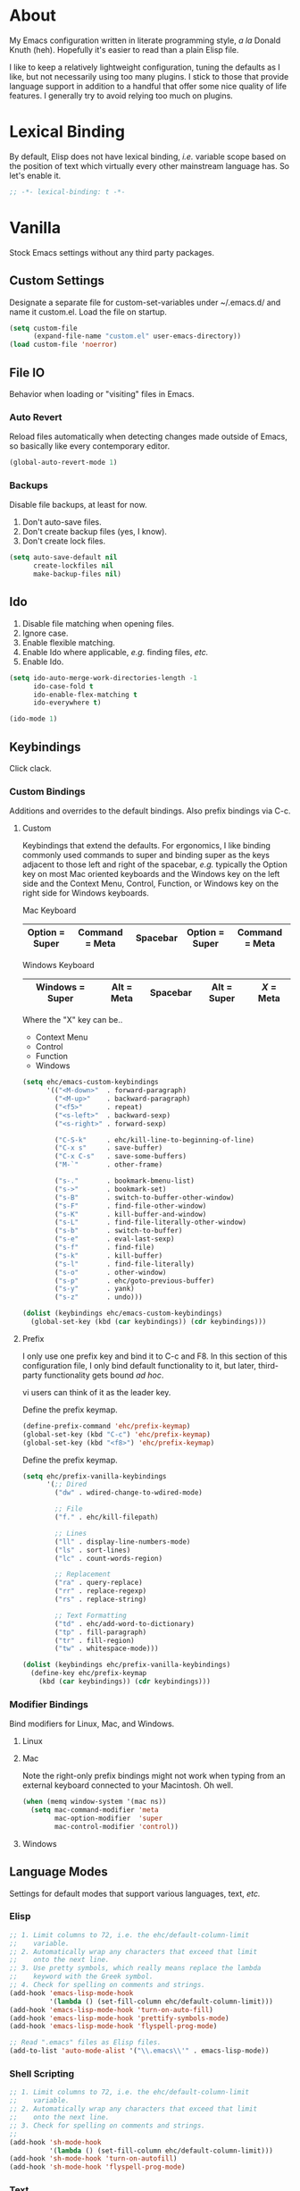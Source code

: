 # Filename: dotemacs.org
# Note:     Main Emacs configuration file written in literate
#           programming style.

* About
  My Emacs configuration written in literate programming style, /a la/
  Donald Knuth (heh). Hopefully it's easier to read than a plain Elisp
  file.

  I like to keep a relatively lightweight configuration, tuning the
  defaults as I like, but not necessarily using too many plugins. I
  stick to those that provide language support in addition to a handful
  that offer some nice quality of life features. I generally try to
  avoid relying too much on plugins.

* Lexical Binding
  By default, Elisp does not have lexical binding, /i.e./ variable scope
  based on the position of text which virtually every other mainstream
  language has. So let's enable it.

  #+BEGIN_SRC emacs-lisp
    ;; -*- lexical-binding: t -*-
  #+END_SRC

* Vanilla
  Stock Emacs settings without any third party packages.

** Custom Settings
   Designate a separate file for custom-set-variables under ~/.emacs.d/
   and name it custom.el. Load the file on startup.

  #+BEGIN_SRC emacs-lisp
    (setq custom-file
          (expand-file-name "custom.el" user-emacs-directory))
    (load custom-file 'noerror)
  #+END_SRC

** File IO
   Behavior when loading or "visiting" files in Emacs.

*** Auto Revert
    Reload files automatically when detecting changes made outside of
    Emacs, so basically like every contemporary editor.

    #+BEGIN_SRC emacs-lisp
      (global-auto-revert-mode 1)
    #+END_SRC

*** Backups
    Disable file backups, at least for now.

    1. Don't auto-save files.
    2. Don't create backup files (yes, I know).
    3. Don't create lock files.

    #+BEGIN_SRC emacs-lisp
      (setq auto-save-default nil
            create-lockfiles nil
            make-backup-files nil)
    #+END_SRC

** Ido
   1. Disable file matching when opening files.
   2. Ignore case.
   3. Enable flexible matching.
   4. Enable Ido where applicable, /e.g./ finding files, /etc./
   5. Enable Ido.

   #+BEGIN_SRC emacs-lisp
     (setq ido-auto-merge-work-directories-length -1
           ido-case-fold t
           ido-enable-flex-matching t
           ido-everywhere t)

     (ido-mode 1)
   #+END_SRC

** Keybindings
   Click clack.

*** Custom Bindings
    Additions and overrides to the default bindings. Also prefix
    bindings via C-c.

**** Custom
     Keybindings that extend the defaults. For ergonomics, I like
     binding commonly used commands to super and binding super as the
     keys adjacent to those left and right of the spacebar, /e.g./
     typically the Option key on most Mac oriented keyboards and the
     Windows key on the left side and the Context Menu, Control,
     Function, or Windows key on the right side for Windows keyboards.

     Mac Keyboard

     |----------------+----------------+----------+----------------+----------------|
     | Option = Super | Command = Meta | Spacebar | Option = Super | Command = Meta |
     |----------------+----------------+----------+----------------+----------------|

     Windows Keyboard

     |------------------+------------+----------+-------------+-----------|
     | Windows  = Super | Alt = Meta | Spacebar | Alt = Super | /X/ = Meta  |
     |------------------+------------+----------+-------------+-----------|

     Where the "X" key can be..
     - Context Menu
     - Control
     - Function
     - Windows

     #+BEGIN_SRC emacs-lisp
       (setq ehc/emacs-custom-keybindings
             '(("<M-down>"  . forward-paragraph)
               ("<M-up>"    . backward-paragraph)
               ("<f5>"      . repeat)
               ("<s-left>"  . backward-sexp)
               ("<s-right>" . forward-sexp)

               ("C-S-k"     . ehc/kill-line-to-beginning-of-line)
               ("C-x s"     . save-buffer)
               ("C-x C-s"   . save-some-buffers)
               ("M-`"       . other-frame)

               ("s-."       . bookmark-bmenu-list)
               ("s->"       . bookmark-set)
               ("s-B"       . switch-to-buffer-other-window)
               ("s-F"       . find-file-other-window)
               ("s-K"       . kill-buffer-and-window)
               ("s-L"       . find-file-literally-other-window)
               ("s-b"       . switch-to-buffer)
               ("s-e"       . eval-last-sexp)
               ("s-f"       . find-file)
               ("s-k"       . kill-buffer)
               ("s-l"       . find-file-literally)
               ("s-o"       . other-window)
               ("s-p"       . ehc/goto-previous-buffer)
               ("s-y"       . yank)
               ("s-z"       . undo)))

       (dolist (keybindings ehc/emacs-custom-keybindings)
         (global-set-key (kbd (car keybindings)) (cdr keybindings)))
     #+END_SRC

**** Prefix
     I only use one prefix key and bind it to C-c and F8. In this
     section of this configuration file, I only bind default
     functionality to it, but later, third-party functionality gets
     bound /ad hoc/.

     vi users can think of it as the leader key.

     Define the prefix keymap.

     #+BEGIN_SRC emacs-lisp
       (define-prefix-command 'ehc/prefix-keymap)
       (global-set-key (kbd "C-c") 'ehc/prefix-keymap)
       (global-set-key (kbd "<f8>") 'ehc/prefix-keymap)
     #+END_SRC

     Define the prefix keymap.

     #+BEGIN_SRC emacs-lisp
       (setq ehc/prefix-vanilla-keybindings
             '(;; Dired
               ("dw" . wdired-change-to-wdired-mode)

               ;; File
               ("f." . ehc/kill-filepath)

               ;; Lines
               ("ll" . display-line-numbers-mode)
               ("ls" . sort-lines)
               ("lc" . count-words-region)

               ;; Replacement
               ("ra" . query-replace)
               ("rr" . replace-regexp)
               ("rs" . replace-string)

               ;; Text Formatting
               ("td" . ehc/add-word-to-dictionary)
               ("tp" . fill-paragraph)
               ("tr" . fill-region)
               ("tw" . whitespace-mode)))

       (dolist (keybindings ehc/prefix-vanilla-keybindings)
         (define-key ehc/prefix-keymap
           (kbd (car keybindings)) (cdr keybindings)))
     #+END_SRC

*** Modifier Bindings
    Bind modifiers for Linux, Mac, and Windows.

**** Linux
**** Mac
     Note the right-only prefix bindings might not work when typing from
     an external keyboard connected to your Macintosh. Oh well.

     #+BEGIN_SRC emacs-lisp
       (when (memq window-system '(mac ns))
         (setq mac-command-modifier 'meta
               mac-option-modifier  'super
               mac-control-modifier 'control))
     #+END_SRC

**** Windows
** Language Modes
   Settings for default modes that support various languages, text, /etc./

*** Elisp

    #+BEGIN_SRC emacs-lisp
      ;; 1. Limit columns to 72, i.e. the ehc/default-column-limit
      ;;    variable.
      ;; 2. Automatically wrap any characters that exceed that limit
      ;;    onto the next line.
      ;; 3. Use pretty symbols, which really means replace the lambda
      ;;    keyword with the Greek symbol.
      ;; 4. Check for spelling on comments and strings.
      (add-hook 'emacs-lisp-mode-hook
                '(lambda () (set-fill-column ehc/default-column-limit)))
      (add-hook 'emacs-lisp-mode-hook 'turn-on-auto-fill)
      (add-hook 'emacs-lisp-mode-hook 'prettify-symbols-mode)
      (add-hook 'emacs-lisp-mode-hook 'flyspell-prog-mode)

      ;; Read ".emacs" files as Elisp files.
      (add-to-list 'auto-mode-alist '("\\.emacs\\'" . emacs-lisp-mode))
    #+END_SRC

*** Shell Scripting

    #+BEGIN_SRC emacs-lisp
      ;; 1. Limit columns to 72, i.e. the ehc/default-column-limit
      ;;    variable.
      ;; 2. Automatically wrap any characters that exceed that limit
      ;;    onto the next line.
      ;; 3. Check for spelling on comments and strings.
      ;;
      (add-hook 'sh-mode-hook
                '(lambda () (set-fill-column ehc/default-column-limit)))
      (add-hook 'sh-mode-hook 'turn-on-autofill)
      (add-hook 'sh-mode-hook 'flyspell-prog-mode)
    #+END_SRC

*** Text

    #+BEGIN_SRC emacs-lisp
      ;; 1. Limit columns to 72, i.e. the ehc/default-column-limit
      ;;    variable.
      ;; 2. Automatically wrap any characters that exceed that limit
      ;;    onto the next line.
      ;; 3. Check for spelling.
      ;;
      (add-hook 'text-mode-hook
                '(lambda () (set-fill-column ehc/default-column-limit)))
      (add-hook 'text-mode-hook 'turn-on-auto-fill)
      (add-hook 'text-mode-hook 'flyspell-mode)

      ;; Handle Git commit messages as text.
      (add-to-list 'auto-mode-alist '("COMMIT_EDITMSG" . text-mode))
    #+END_SRC

** Mouse
*** Selection
    Delete a selected region by simply typing any character(s).

    #+BEGIN_SRC emacs-lisp
      (delete-selection-mode t)
    #+END_SRC

    Copy, /i.e./ save to kill ring, automatically when dragging mouse over
    region.

    #+BEGIN_SRC emacs-lisp
      (setq mouse-drag-copy-region 1)
    #+END_SRC

** Org
   Some Org Mode settings... Maybe one day you'll bother labeling these
   out.

   #+BEGIN_SRC emacs-lisp
     (setq org-enforce-todo-dependencies t
           org-hide-emphasis-markers t
           org-src-fontify-natively t
           org-src-tab-acts-natively t
           org-time-stamp-formats '("<%Y_%m_%d %a>" .
                                    "<%Y_%m_%d %a %H:%M>")
           org-todo-keywords '((sequence "TODO(t)"
                                         "IN-PROGRESS(p!)"
                                         "BLOCKED(b@/!)"
                                         "SOMEDAY(s@/!)"
                                         "|"
                                         "DONE(d!)"
                                         "CANCELED(c@/!)"))
           org-use-fast-todo-selection t)
   #+END_SRC

** Paths
   Tell Emacs where it should look for ancillary Elisp, binaries, /etc./

*** Bin
    On POSIX, we often need to point to some binaries.

    Mac/Darwin uses //usr/local/bin// instead of //usr/bin// like on Linux.

    #+BEGIN_SRC emacs-lisp
      (when (equal system-type 'darwin)
        (add-to-list 'exec-path "/usr/local/bin"))
    #+END_SRC

** Server
   Enable server if there's no daemon already running.

   #+BEGIN_SRC emacs-lisp
     (require 'server)
     (unless (server-running-p) (server-start))
   #+END_SRC

** Spellcheck
   Use aspell for spell checking. Note, the location of the binary will
   change depending on the OS.

   #+BEGIN_SRC emacs-lisp
     (cond ((equal system-type 'gnu/linux)
            (setq ispell-program-name "/usr/bin/aspell"))
           ((equal system-type 'darwin)
            (setq ispell-progam-name "/usr/local/bin/aspell")))
   #+END_SRC

** Text
   Plain text behavior.

*** Backspace
    Backspace to the nearest non-whitespace character.

    #+BEGIN_SRC emacs-lisp
      (setq backward-delete-char-untabify-method 'hungry)
    #+END_SRC

*** Newlines
    Always add a newline at the end of a file.

    #+BEGIN_SRC emacs-lisp
      (setq require-final-newline t)
    #+END_SRC

*** Sentences
    When formatting sentences with fill-column, separate joined
    sentences with one space instead of two spaces (default).

    #+BEGIN_SRC emacs-lisp
      (setq sentence-end-double-space nil)
    #+END_SRC

*** Symbols
    Highlight matching symbols.

    #+BEGIN_SRC emacs-lisp
      (setq show-paren-delay 0)
      (show-paren-mode 1)
    #+END_SRC

*** Tabs
    A tab means four spaces.

    #+BEGIN_SRC emacs-lisp
      (setq-default indent-tabs-mode nil)
      (setq-default tab-width 4)
      (setq c-basic-offset 4)
    #+END_SRC

*** Whitespace
    Cleanup trailing whitespace, /et al/ before writing buffers.

    #+BEGIN_SRC emacs-lisp
      (add-hook 'before-save-hook 'whitespace-cleanup)
    #+END_SRC

*** Words
    Read camelCase as two words.

    #+BEGIN_SRC emacs-lisp
      (add-hook 'prog-mode-hook 'subword-mode)
    #+END_SRC

** User Interface
   General UI settings.

*** Columns
    Count columns starting from 1, /i.e./ the default is 0.

    #+BEGIN_SRC emacs-lisp
      (setq-default column-number-indicator-zero-based nil)
      (setq column-number-mode t)
    #+END_SRC

    Set column limit to 72 and mark anything exceeding 72 columns when
    whitespace-mode is enabled.

    #+BEGIN_SRC emacs-lisp
      (setq ehc/default-column-limit 72)
      (setq-default fill-column ehc/default-column-limit)
      (setq-default whitespace-line-column ehc/default-column-limit)
    #+END_SRC

*** Cursor
    I like blinking cursors.

    #+BEGIN_SRC emacs-lisp
      (blink-cursor-mode 1)
    #+END_SRC

    Enable the cursor when running as a TTY.

    #+BEGIN_SRC emacs-lisp
      (add-hook 'server-visit-hook
                '(lambda ()
                   (xterm-mouse-mode 1)))
    #+END_SRC

*** Disable
    Disable the following.

    #+BEGIN_SRC emacs-lisp
      (global-hl-line-mode -1)
      (menu-bar-mode -1)
      (tool-bar-mode -1)
    #+END_SRC

    Don't display anything in the frame title and disable the startup
    screen.

    #+BEGIN_SRC emacs-lisp
      (setq frame-title-format nil
            inhibit-startup-screen t)
    #+END_SRC

*** Font
    Set the font regardless of whether Emacs runs as a GUI or TTY.
    Careful to make sure the OS has the font installed!

    #+BEGIN_SRC emacs-lisp
      (cond ((equal system-type 'gnu/linux)
             (set-frame-font "Inconsolata-17" nil t))
            ((equal system-type 'darwin)
             (set-frame-font "Menlo-14" nil t))
            ((equal system-type 'windows-nt)
             (set-frame-font "Inconsolata-17" nil t)))
    #+END_SRC

*** Line Numbers
    Keep line numbers in uniform width, /i.e./ if the file has 100 lines
    then single and double digit numbers take up three spaces.

    #+BEGIN_SRC emacs-lisp
      (setq display-line-numbers-grow-only t)
    #+END_SRC

*** Minibuffer
    Wrap long lines within the minibuffer.

    #+BEGIN_SRC emacs-lisp
      (add-hook 'minibuffer-setup-hook '(lambda ()
                                          (setq truncate-lines nil)))
    #+END_SRC

*** Scrolling
**** Scrollbar
     I like scrollbars.

     #+BEGIN_SRC emacs-lisp
       (scroll-bar-mode 1)
     #+END_SRC

     Do not allow over-scrolling.

     Emacs limits scrolling when the last non-empty line reaches the top
     of the current window instead of at the bottom like virtually every
     other modern text editor.

     According to the documentation however, this feature only works when
     running Emacs on X.

     #+BEGIN_SRC emacs-lisp
       (setq scroll-bar-adjust-thumb-portion nil)
     #+END_SRC

**** Scrolling
     Configure smooth scrolling behavior.

     #+BEGIN_SRC emacs-lisp
       (setq mouse-wheel-scroll-amount '(1 ((shift) . 1))
             mouse-wheel-progressive-speed nil
             mouse-wheel-follow-mouse 't
             scroll-preserve-screen-position t
             scroll-step 1)
     #+END_SRC

*** Scratch Buffer
    Customize the scratch buffer welcome message to something more
    friendly.

    #+BEGIN_SRC emacs-lisp
      (setq initial-scratch-message
            ";; Hello, Friend! Welcome to Emacs - the extensible, customizable,
      ;; self-documenting real-time display editor.
      ;;
      ;; This buffer is your scratch buffer. It is for text that is not saved,
      ;; and for Lisp evaluation.
      ;;
      ;; To create a file, visit it with \\[find-file] and enter text in its
      ;; buffer.
      ;;

      ")
    #+END_SRC

*** User Input
**** Visual Bell
     Flash the window when doing something that Emacs doesn't
     understand.

     #+BEGIN_SRC emacs-lisp
       (setq visible-bell 1)
     #+END_SRC

**** Yes/No Input
     Replace "y" and "n" for "yes" and "no" respectively. This should
     make interacting with prompts faster, obviously.

     #+BEGIN_SRC emacs-lisp
       (defalias 'yes-or-no-p 'y-or-n-p)
     #+END_SRC

*** Windows
    Render non-focused frames transparent. /I.e./ when setting the alpha
    or transparency level, the first number indicates the transparency
    when focused and the second number, the transparency when unfocused.
    An alpha of 100 means opaque.

    #+BEGIN_SRC emacs-lisp
      (set-frame-parameter (selected-frame) 'alpha '(100 . 95))
      (add-to-list 'default-frame-alist '(alpha . (100 . 95)))
    #+END_SRC
** Utility Functions
   Handy lisp code.

   #+BEGIN_SRC emacs-lisp
     (defun ehc/add-word-to-dictionary ()
       "Add the word-at-point to aspell's dictionary."
       (interactive)
       (let ((current-location (point))
             (word (flyspell-get-word)))
         (when (consp word)
           (flyspell-do-correct 'save
                                nil
                                (car word)
                                current-location
                                (cadr word)
                                (caddr word)
                                current-location))))

     (defun ehc/goto-previous-buffer ()
       "Return to the previously visited buffer. This function is
     interactive."
       (interactive)
       (switch-to-buffer (other-buffer (current-buffer) 1)))

     (defun ehc/kill-filepath ()
       "Copy the current buffer filename with path to clipboard. This
     function is interactive."
       (interactive)
       (let ((filepath (if (equal major-mode 'dired-mode)
                           default-directory
                         (buffer-file-name))))
         (when filepath
           (kill-new filepath)
           (message "Copied buffer filepath '%s' to clipboard."
                    filepath))))

     (defun ehc/kill-line-to-beginning-of-line ()
       "Kill all text from point to the beginning of the line."
       (interactive)
       (kill-line 0))
   #+END_SRC
* Prelude: Local Configuration
  Load a local settings file named /prelude.el/ if it exists on disk, and
  don't throw a warning if it doesn't. A local settings file comes handy
  when configuring work proxies, /etc./ The following code snippet should
  come /before/ telling Emacs to make any sort of network connection, /e.g./
  downloading third party packages.

  #+BEGIN_SRC emacs-lisp
    (load "~/dotfiles/.emacs.d/prelude" 1)
  #+END_SRC

* Packages
  Settings for third party Elisp packages.

** Remote Repositories
   Configurations for third party packages.

   Load and activate Lisp packages.

   #+BEGIN_SRC emacs-lisp
     (require 'package)
     (package-initialize)
   #+END_SRC

   Set remote package repositories.

   #+BEGIN_SRC emacs-lisp
     (add-to-list
      'package-archives '("gnu" . "https://elpa.gnu.org/packages/") t)
     (add-to-list
      'package-archives '("melpa" . "https://melpa.org/packages/") t)
   #+END_SRC

   Use use-package.

   #+BEGIN_SRC emacs-lisp
     (unless (package-installed-p 'use-package) ;
       (package-refresh-contents)
       (package-install 'use-package))
   #+END_SRC

   Require bind and diminish.

   #+BEGIN_SRC emacs-lisp
     (use-package bind-key :ensure t)
     (use-package diminish
       :ensure t
       :config
       (setq ehc/diminished-modes
             '(auto-fill-function ; = auto-fill-mode
               eldoc-mode))

       (dolist (diminished ehc/diminished-modes)
         (diminish diminished))

       (setq ehc/forced-diminished-modes
             '((subword  . subword-mode)))

       (dolist (diminished ehc/forced-diminished-modes)
         (with-eval-after-load (car diminished)
           (diminish (cdr diminished)))))
   #+END_SRC

** Aesthetic
   Colors, ligatures, /etc./

*** Colorscheme

    #+BEGIN_SRC emacs-lisp
      (use-package naysayer-theme
        :ensure t
        :config
        (load-theme 'naysayer t))
    #+END_SRC

*** Org

    #+BEGIN_SRC emacs-lisp
      (use-package org-bullets
        :ensure t
        :config
        (add-hook 'org-mode-hook 'org-bullets-mode))
    #+END_SRC

** Productivity
   Useful tools that didn't make it into core for whatever reason.

*** Browse Kill Ring
    Provides a nice interactive buffer that shows all the stuff in the
    kill ring.

    #+BEGIN_SRC emacs-lisp
      (use-package browse-kill-ring
        :ensure t
        :bind (("M-y" . browse-kill-ring)
               ("M-Y" . yank-pop)))
    #+END_SRC

*** Company
    The /de facto/ completion framework for Emacs.

    #+BEGIN_SRC emacs-lisp
      (use-package company
        :ensure t
        :diminish company-mode
        :init (global-company-mode)
        :config
        (setq company-idle-delay 0)
        (setq-default company-dabbrev-downcase nil)
        (with-eval-after-load 'company
          (define-key company-active-map (kbd "M-n") nil)
          (define-key company-active-map (kbd "M-p") nil)
          (define-key company-active-map (kbd "C-n")
            #'company-select-next)
          (define-key company-active-map (kbd "C-p")
            #'company-select-previous)))
    #+END_SRC

*** Deadgrep
    Rust is better than C/C++, and we should use its version of grep.

    #+BEGIN_SRC emacs-lisp
      (use-package deadgrep
        :ensure t
        :bind (:map deadgrep-mode-map
                    ("q"   . kill-buffer-and-window)
                    ("RET" . deadgrep-visit-result-other-window)
                    ("C-c" . 'ehc/prefix-keymap)
               :map ehc/prefix-keymap
                    ("gr"  . 'deadgrep)))
    #+END_SRC

*** Flycheck
    Asynchronous linting, /etc./

    #+BEGIN_SRC emacs-lisp
      (use-package flycheck
        :ensure t
        :diminish flycheck-mode)
    #+END_SRC

*** Smex
    Extend Ido functionality for M-x. This package should also ship with
    Emacs in my opinion.

    #+BEGIN_SRC emacs-lisp
      (use-package smex
        :ensure t
        :bind (("M-x" . smex)
               ("M-X" . execute-extended-command)))
    #+END_SRC

*** Which Key
    Dynamic menu helpful for learning keybindings.

    #+BEGIN_SRC emacs-lisp
      (use-package which-key
        :ensure t
        :diminish which-key-mode
        :config
        (setq which-key-idle-delay 0.1
              which-key-sort-order 'which-key-key-order-alpha)
        (which-key-mode)

        (dolist (me/which-key-labels
                 '(("C-c d"   . "dired")
                   ("C-c f"   . "files")
                   ("C-c l"   . "lines")
                   ("C-c r"   . "replacements")
                   ("C-c t"   . "text")))

          (which-key-declare-prefixes (car me/which-key-labels)
            (cdr me/which-key-labels))))
    #+END_SRC

** Programming Languages
   Third party packages for working with programming languages that
   vanilla Emacs doesn't support.

*** Gitignore
    Yeah, this doesn't come out of the box.

    #+BEGIN_SRC emacs-lisp
      (use-package gitignore-mode :ensure t)
    #+END_SRC

*** Haskell
    Support for the famous polymorphic, lazily evaluated, runtime lambda
    calculus with algebraic data types.

    #+BEGIN_SRC emacs-lisp
      (use-package haskell-mode
        :ensure t
        :config
        (add-hook 'haskell-mode-hook 'flycheck-mode))
    #+END_SRC

*** Markdown
    Not as good as Org, but more people use it so we need this.

    #+BEGIN_SRC emacs-lisp
      (use-package markdown-mode
        :ensure t
        :commands (markdown-mode gfm-mode)
        :mode (("README\\.md\\'" . gfm-mode))
        :config
        (cond ((string-equal system-type "gnu/linux")
               (setq markdown-command "/usr/bin/pandoc"))
              ((string-equal system-type "darwin")
               (setq markdown-command "/usr/local/bin/pandoc")))

        (add-hook 'markdown-mode-hook '(lambda ()
                                         (setq-local truncate-lines t)))
        (add-hook 'markdown-mode-hook 'flycheck-mode)
        (add-hook 'markdown-mode-hook 'turn-off-auto-fill))
    #+END_SRC

* Coda: Local Configuration
  Load a local settings file named /coda.el/ if it exists on disk, and
  don't throw a warning if it doesn't. A local settings file comes handy
  when configuring work specific settings. The following code snippet
  should come /after/ loading everything else to Emacs.

  #+BEGIN_SRC emacs-lisp
    (load "~/dotfiles/.emacs.d/coda" 1)
  #+END_SRC
